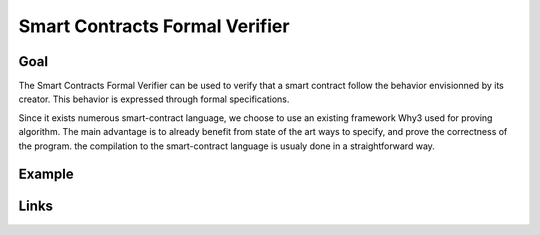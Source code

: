 Smart Contracts Formal Verifier
===============================

Goal
----

The Smart Contracts Formal Verifier can be used to verify that a smart contract
follow the behavior envisionned by its creator. This behavior is expressed
through formal specifications.

Since it exists numerous smart-contract language, we choose to use an existing
framework Why3 used for proving algorithm. The main advantage is to already
benefit from state of the art ways to specify, and prove the correctness of the
program. the compilation to the smart-contract language is usualy done in a
straightforward way.

Example
-------



Links
-----
